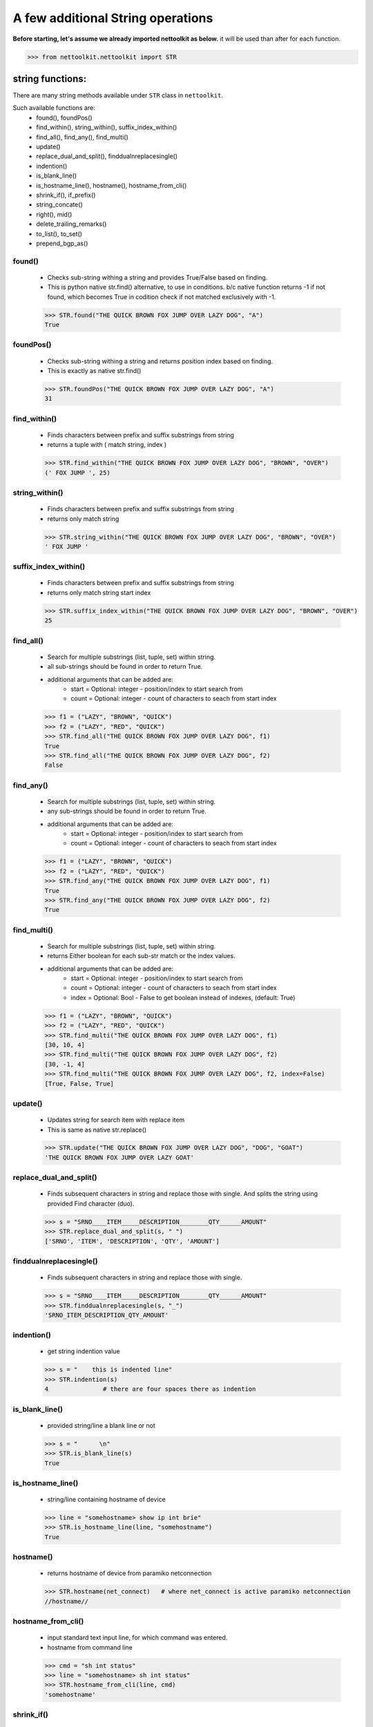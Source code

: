 
A few additional String operations
======================================

**Before starting, let's assume we already imported nettoolkit as below.**
it will be used than after for each function.

.. code-block:: python
	
	>>> from nettoolkit.nettoolkit import STR


string functions:
------------------------

There are many string methods available under ``STR`` class in ``nettoolkit``.

Such available functions are:
	* found(), foundPos()
	* find_within(), string_within(), suffix_index_within()
	* find_all(), find_any(), find_multi()
	* update()
	* replace_dual_and_split(), finddualnreplacesingle()
	* indention()
	* is_blank_line()
	* is_hostname_line(), hostname(), hostname_from_cli()
	* shrink_if(), if_prefix()
	* string_concate()
	* right(), mid()
	* delete_trailing_remarks()
	* to_list(), to_set()
	* prepend_bgp_as()


found()
~~~~~~~~~~~~~~~

	* Checks sub-string withing a string and provides True/False based on finding.
	* This is python native str.find() alternative, to use in conditions. b/c native function returns -1 if not found, which becomes True in codition check if not matched exclusively with -1.

	.. code-block:: python

		>>> STR.found("THE QUICK BROWN FOX JUMP OVER LAZY DOG", "A")
		True


foundPos()
~~~~~~~~~~~~~~~

	* Checks sub-string withing a string and returns position index based on finding.
	* This is exactly as native str.find()

	.. code-block:: python

		>>> STR.foundPos("THE QUICK BROWN FOX JUMP OVER LAZY DOG", "A")
		31



find_within()
~~~~~~~~~~~~~~~

	* Finds characters between prefix and suffix substrings from string
	* returns a tuple with ( match string, index )

	.. code-block:: python

		>>> STR.find_within("THE QUICK BROWN FOX JUMP OVER LAZY DOG", "BROWN", "OVER")
		(' FOX JUMP ', 25)	


string_within()
~~~~~~~~~~~~~~~

	* Finds characters between prefix and suffix substrings from string
	* returns only match string

	.. code-block:: python

		>>> STR.string_within("THE QUICK BROWN FOX JUMP OVER LAZY DOG", "BROWN", "OVER")
		' FOX JUMP '

suffix_index_within()
~~~~~~~~~~~~~~~~~~~~~~

	* Finds characters between prefix and suffix substrings from string 
	* returns only match string start index

	.. code-block:: python

		>>> STR.suffix_index_within("THE QUICK BROWN FOX JUMP OVER LAZY DOG", "BROWN", "OVER")
		25

find_all()
~~~~~~~~~~~~

	* Search for multiple substrings (list, tuple, set) within string.
	* all sub-strings should be found in order to return True.
	* additional arguments that can be added are:
		* start = Optional: integer - position/index to start search from
		* count = Optional: integer - count of characters to seach from start index

	.. code-block:: python

		>>> f1 = ("LAZY", "BROWN", "QUICK")
		>>> f2 = ("LAZY", "RED", "QUICK")
		>>> STR.find_all("THE QUICK BROWN FOX JUMP OVER LAZY DOG", f1)
		True
		>>> STR.find_all("THE QUICK BROWN FOX JUMP OVER LAZY DOG", f2)
		False

find_any()
~~~~~~~~~~~~

	* Search for multiple substrings (list, tuple, set) within string.
	* any sub-strings should be found in order to return True.
	* additional arguments that can be added are:
		* start = Optional: integer - position/index to start search from
		* count = Optional: integer - count of characters to seach from start index

	.. code-block:: python

		>>> f1 = ("LAZY", "BROWN", "QUICK")
		>>> f2 = ("LAZY", "RED", "QUICK")
		>>> STR.find_any("THE QUICK BROWN FOX JUMP OVER LAZY DOG", f1)
		True
		>>> STR.find_any("THE QUICK BROWN FOX JUMP OVER LAZY DOG", f2)
		True

find_multi()
~~~~~~~~~~~~~

	* Search for multiple substrings (list, tuple, set) within string.
	* returns Either boolean for each sub-str match or the index values.
	* additional arguments that can be added are:
		* start = Optional: integer - position/index to start search from
		* count = Optional: integer - count of characters to seach from start index
		* index = Optional: Bool - False to get boolean instead of indexes, (default: True)

	.. code-block:: python

		>>> f1 = ("LAZY", "BROWN", "QUICK")
		>>> f2 = ("LAZY", "RED", "QUICK")
		>>> STR.find_multi("THE QUICK BROWN FOX JUMP OVER LAZY DOG", f1)
		[30, 10, 4]
		>>> STR.find_multi("THE QUICK BROWN FOX JUMP OVER LAZY DOG", f2)
		[30, -1, 4]
		>>> STR.find_multi("THE QUICK BROWN FOX JUMP OVER LAZY DOG", f2, index=False)
		[True, False, True]

update()
~~~~~~~~~

	* Updates string for search item with replace item 
	* This is same as native str.replace()

	.. code-block:: python

		>>> STR.update("THE QUICK BROWN FOX JUMP OVER LAZY DOG", "DOG", "GOAT")
		'THE QUICK BROWN FOX JUMP OVER LAZY GOAT'
		
replace_dual_and_split()
~~~~~~~~~~~~~~~~~~~~~~~~~~

	* Finds subsequent characters in string and replace those with single. And splits the string using provided Find character (duo). 

	.. code-block:: python

		>>> s = "SRNO____ITEM_____DESCRIPTION________QTY______AMOUNT"
		>>> STR.replace_dual_and_split(s, " ")
		['SRNO', 'ITEM', 'DESCRIPTION', 'QTY', 'AMOUNT']


finddualnreplacesingle()
~~~~~~~~~~~~~~~~~~~~~~~~~

	* Finds subsequent characters in string and replace those with single.

	.. code-block:: python

		>>> s = "SRNO____ITEM_____DESCRIPTION________QTY______AMOUNT"
		>>> STR.finddualnreplacesingle(s, "_")
		'SRNO_ITEM_DESCRIPTION_QTY_AMOUNT'

indention()
~~~~~~~~~~~~
	
	* get string indention value

	.. code-block:: python

		>>> s = "    this is indented line"
		>>> STR.indention(s)
		4		# there are four spaces there as indention


is_blank_line()
~~~~~~~~~~~~~~~~~
	
	* provided string/line a blank line or not

	.. code-block:: python

		>>> s = "      \n"
		>>> STR.is_blank_line(s)
		True

is_hostname_line()
~~~~~~~~~~~~~~~~~~~~

	* string/line containing hostname of device

	.. code-block:: python

		>>> line = "somehostname> show ip int brie"
		>>> STR.is_hostname_line(line, "somehostname")
		True

hostname()
~~~~~~~~~~

	* returns hostname of device from paramiko netconnection

	.. code-block:: python

		>>> STR.hostname(net_connect)	# where net_connect is active paramiko netconnection
		//hostname//



hostname_from_cli()
~~~~~~~~~~~~~~~~~~~

	* input standard text input line, for which command was entered.
	* hostname from command line

	.. code-block:: python

		>>> cmd = "sh int status"
		>>> line = "somehostname> sh int status"
		>>> STR.hostname_from_cli(line, cmd)
		'somehostname'


shrink_if()
~~~~~~~~~~~~

	* Interface Name shortening, input length will decide number of charactes to be included in shortened output

	.. code-block:: python

		>>> STR.shrink_if("FastEthernet0/1", 2)
		'Fa0/1'


if_prefix()
~~~~~~~~~~~

	* Interface type or beginning prefix

	.. code-block:: python

		>>> STR.if_prefix("FastEthernet0/1")
		'FastEthernet'

string_concate()
~~~~~~~~~~~~~~~~
	
	* Concatenate strings s and s1 with conjuctor conj 

	.. code-block:: python

		>>> s1 = "this is beginning"
		>>> s2 = "this is end"
		>>> conj = " <-> "
		>>> STR.string_concate(s1, s2, conj)
		'this is beginning <-> this is end'

right()
~~~~~~~

	* N-number of characters from right side of string

	.. code-block:: python

		>>> s = "THE QUICK BROWN FOX JUMP OVER LAZY DOG"
		>>> STR.right(s, 10)
		'R LAZY DOG'


mid()
~~~~~
	
	* N-number of characters from given position in string
	* Default n-characters is till end 

	.. code-block:: python

		>>> s = "THE QUICK BROWN FOX JUMP OVER LAZY DOG"
		>>> STR.mid(s, 11, 5)
		'BROWN'
	

delete_trailing_remarks()
~~~~~~~~~~~~~~~~~~~~~~~~~~

	* Deletes trailing remarks from Juniper config line/string

	.. code-block:: python

		>>> s = '  root-authentication encrypted-password "$9$xxxxxxxx";  ## encrypted-pass'
		>>> STR.delete_trailing_remarks(s)
		'  root-authentication encrypted-password "$9$xxxxxxxx";'

to_list()
~~~~~~~~~

	* Returns list for the provided string - s
	* split by Carriage Return

	.. code-block:: python

		>>> multiline_str = """This is line 1
		this one is 2nd
		this is 3rd
		and so on"""
		>>> STR.to_list(multiline_str)
		['This is line 1\n', 'this one is 2nd\n', 'this is 3rd\n', 'and so on\n']



to_set()
~~~~~~~~~~

	* Returns set for the provided string - s
	* split by Carriage Return and Commas

	.. code-block:: python

		>>> list_of_ips = """1.1.1.1
		2.2.2.2,3.3.3.3
		4.4.4.4"""
		>>> 
		>>> STR.to_set(list_of_ips)
		{'1.1.1.1', '3.3.3.3', '2.2.2.2', '4.4.4.4'}
	

prepend_bgp_as()
~~~~~~~~~~~~~~~~~~

	* ‘n’ number of BGP AS Number prepending string

	.. code-block:: python

		>>> STR.prepend_bgp_as("12345", 10)
		'12345 12345 12345 12345 12345 12345 12345 12345 12345 12345'


